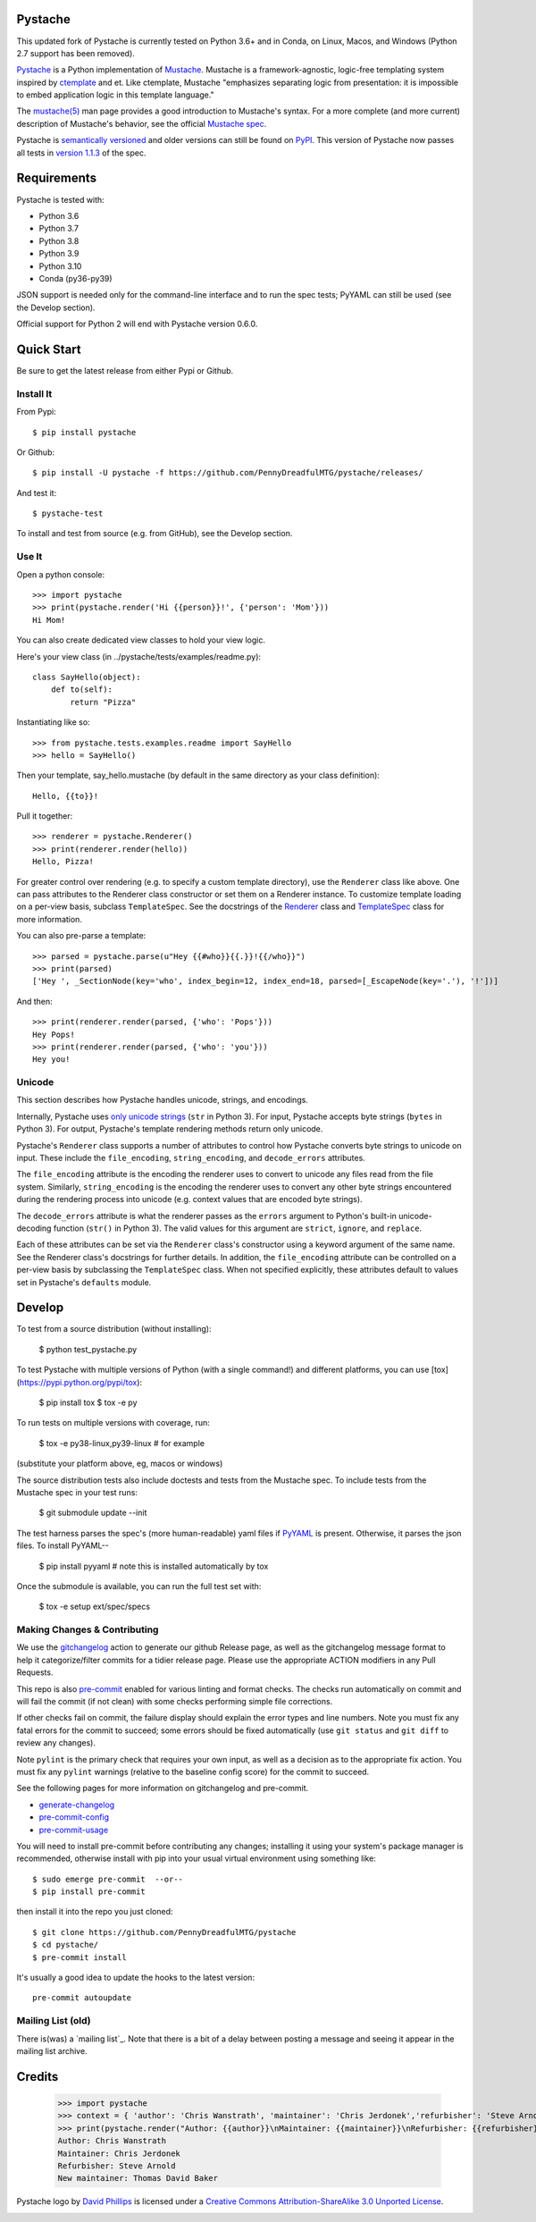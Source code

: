 Pystache
========

|ci| |conda| |coverage| |bandit| |release|

|pre| |cov|

|tag| |license| |python|


This updated fork of Pystache is currently tested on Python 3.6+ and in
Conda, on Linux, Macos, and Windows (Python 2.7 support has been removed).

|logo|

`Pystache <https://github.com/PennyDreadfulMTG/pystache>`__ is a Python
implementation of `Mustache <https://github.com/mustache/mustache/>`__.
Mustache is a framework-agnostic, logic-free templating system inspired
by `ctemplate <https://code.google.com/p/google-ctemplate/>`__ and
et. Like ctemplate, Mustache "emphasizes separating logic from presentation:
it is impossible to embed application logic in this template language."

The `mustache(5) <https://mustache.github.io/mustache.5.html>`__ man
page provides a good introduction to Mustache's syntax. For a more
complete (and more current) description of Mustache's behavior, see the
official `Mustache spec <https://github.com/mustache/spec>`__.

Pystache is `semantically versioned <https://semver.org>`__ and older
versions can still be found on `PyPI <https://pypi.python.org/pypi/pystache>`__.
This version of Pystache now passes all tests in `version 1.1.3
<https://github.com/mustache/spec/tree/v1.1.3>`__ of the spec.


Requirements
============

Pystache is tested with:

-  Python 3.6
-  Python 3.7
-  Python 3.8
-  Python 3.9
-  Python 3.10
-  Conda (py36-py39)

JSON support is needed only for the command-line interface and to run
the spec tests; PyYAML can still be used (see the Develop section).

Official support for Python 2 will end with Pystache version 0.6.0.

Quick Start
===========

Be sure to get the latest release from either Pypi or Github.

Install It
----------

From Pypi::

  $ pip install pystache

Or Github::

  $ pip install -U pystache -f https://github.com/PennyDreadfulMTG/pystache/releases/


And test it::

  $ pystache-test

To install and test from source (e.g. from GitHub), see the Develop
section.

Use It
------

Open a python console::

  >>> import pystache
  >>> print(pystache.render('Hi {{person}}!', {'person': 'Mom'}))
  Hi Mom!

You can also create dedicated view classes to hold your view logic.

Here's your view class (in ../pystache/tests/examples/readme.py):

::

  class SayHello(object):
      def to(self):
          return "Pizza"

Instantiating like so:

::

  >>> from pystache.tests.examples.readme import SayHello
  >>> hello = SayHello()

Then your template, say_hello.mustache (by default in the same directory
as your class definition):

::

  Hello, {{to}}!

Pull it together:

::

  >>> renderer = pystache.Renderer()
  >>> print(renderer.render(hello))
  Hello, Pizza!

For greater control over rendering (e.g. to specify a custom template
directory), use the ``Renderer`` class like above. One can pass
attributes to the Renderer class constructor or set them on a Renderer
instance. To customize template loading on a per-view basis, subclass
``TemplateSpec``. See the docstrings of the
`Renderer <https://github.com/PennyDreadfulMTG/pystache/blob/master/pystache/renderer.py>`__
class and
`TemplateSpec <https://github.com/PennyDreadfulMTG/pystache/blob/master/pystache/template_spec.py>`__
class for more information.

You can also pre-parse a template:

::

  >>> parsed = pystache.parse(u"Hey {{#who}}{{.}}!{{/who}}")
  >>> print(parsed)
  ['Hey ', _SectionNode(key='who', index_begin=12, index_end=18, parsed=[_EscapeNode(key='.'), '!'])]

And then:

::

  >>> print(renderer.render(parsed, {'who': 'Pops'}))
  Hey Pops!
  >>> print(renderer.render(parsed, {'who': 'you'}))
  Hey you!


Unicode
-------

This section describes how Pystache handles unicode, strings, and
encodings.

Internally, Pystache uses `only unicode strings`_ (``str`` in Python 3).
For input, Pystache accepts byte strings (``bytes`` in Python 3).
For output, Pystache's template rendering methods return only unicode.

.. _only unicode strings: https://docs.python.org/howto/unicode.html#tips-for-writing-unicode-aware-programs

Pystache's ``Renderer`` class supports a number of attributes to control
how Pystache converts byte strings to unicode on input. These include
the ``file_encoding``, ``string_encoding``, and ``decode_errors`` attributes.

The ``file_encoding`` attribute is the encoding the renderer uses to
convert to unicode any files read from the file system. Similarly,
``string_encoding`` is the encoding the renderer uses to convert any other
byte strings encountered during the rendering process into unicode (e.g.
context values that are encoded byte strings).

The ``decode_errors`` attribute is what the renderer passes as the
``errors`` argument to Python's built-in unicode-decoding function
(``str()`` in Python 3). The valid values for this argument are
``strict``, ``ignore``, and ``replace``.

Each of these attributes can be set via the ``Renderer`` class's
constructor using a keyword argument of the same name. See the Renderer
class's docstrings for further details. In addition, the ``file_encoding``
attribute can be controlled on a per-view basis by subclassing the
``TemplateSpec`` class. When not specified explicitly, these attributes
default to values set in Pystache's ``defaults`` module.


Develop
=======

To test from a source distribution (without installing):

  $ python test_pystache.py

To test Pystache with multiple versions of Python (with a single
command!) and different platforms, you can use [tox](https://pypi.python.org/pypi/tox):

  $ pip install tox
  $ tox -e py

To run tests on multiple versions with coverage, run:

  $ tox -e py38-linux,py39-linux  # for example

(substitute your platform above, eg, macos or windows)

The source distribution tests also include doctests and tests from the
Mustache spec. To include tests from the Mustache spec in your test
runs:

  $ git submodule update --init

The test harness parses the spec's (more human-readable) yaml files if
`PyYAML <http://pypi.python.org/pypi/PyYAML>`__ is present. Otherwise,
it parses the json files. To install PyYAML--

  $ pip install pyyaml  # note this is installed automatically by tox

Once the submodule is available, you can run the full test set with:

  $ tox -e setup ext/spec/specs


Making Changes & Contributing
-----------------------------

We use the gitchangelog_ action to generate our github Release page, as
well as the gitchangelog message format to help it categorize/filter
commits for a tidier release page. Please use the appropriate ACTION
modifiers in any Pull Requests.

This repo is also pre-commit_ enabled for various linting and format
checks.  The checks run automatically on commit and will fail the
commit (if not clean) with some checks performing simple file corrections.

If other checks fail on commit, the failure display should explain the error
types and line numbers. Note you must fix any fatal errors for the
commit to succeed; some errors should be fixed automatically (use
``git status`` and ``git diff`` to review any changes).

Note ``pylint`` is the primary check that requires your own input, as well
as a decision as to the appropriate fix action.  You must fix any ``pylint``
warnings (relative to the baseline config score) for the commit to succeed.

See the following pages for more information on gitchangelog and pre-commit.

.. inclusion-marker-1

* generate-changelog_
* pre-commit-config_
* pre-commit-usage_

.. _generate-changelog:  docs/source/dev/generate-changelog.rst
.. _pre-commit-config: docs/source/dev/pre-commit-config.rst
.. _pre-commit-usage: docs/source/dev/pre-commit-usage.rst
.. inclusion-marker-2

You will need to install pre-commit before contributing any changes;
installing it using your system's package manager is recommended,
otherwise install with pip into your usual virtual environment using
something like::

  $ sudo emerge pre-commit  --or--
  $ pip install pre-commit

then install it into the repo you just cloned::

  $ git clone https://github.com/PennyDreadfulMTG/pystache
  $ cd pystache/
  $ pre-commit install

It's usually a good idea to update the hooks to the latest version::

    pre-commit autoupdate

.. _gitchangelog: https://github.com/sarnold/gitchangelog-action
.. _pre-commit: https://pre-commit.com/


Mailing List (old)
------------------

There is(was) a `mailing list`_. Note that there is a bit of a delay
between posting a message and seeing it appear in the mailing list archive.


.. _: https://librelist.com/browser/pystache/

Credits
=======

  >>> import pystache
  >>> context = { 'author': 'Chris Wanstrath', 'maintainer': 'Chris Jerdonek','refurbisher': 'Steve Arnold', 'new_maintainer': 'Thomas David Baker' }
  >>> print(pystache.render("Author: {{author}}\nMaintainer: {{maintainer}}\nRefurbisher: {{refurbisher}}\nNew maintainer: {{new_maintainer}}", context))
  Author: Chris Wanstrath
  Maintainer: Chris Jerdonek
  Refurbisher: Steve Arnold
  New maintainer: Thomas David Baker


Pystache logo by `David Phillips <http://davidphillips.us/>`__ is
licensed under a `Creative Commons Attribution-ShareAlike 3.0 Unported
License <https://creativecommons.org/licenses/by-sa/3.0/deed.en_US>`__.

|ccbysa|


.. |ci| image:: https://github.com/PennyDreadfulMTG/pystache/actions/workflows/ci.yml/badge.svg
    :target: https://github.com/PennyDreadfulMTG/pystache/actions/workflows/ci.yml
    :alt: CI Status

.. |conda| image:: https://github.com/PennyDreadfulMTG/pystache/actions/workflows/conda.yml/badge.svg
    :target: https://github.com/PennyDreadfulMTG/pystache/actions/workflows/conda.yml
    :alt: Conda Status

.. |coverage| image:: https://github.com/PennyDreadfulMTG/pystache/actions/workflows/coverage.yml/badge.svg
    :target: https://github.com/PennyDreadfulMTG/pystache/actions/workflows/coverage.yml
    :alt: Coverage workflow

.. |bandit| image:: https://github.com/PennyDreadfulMTG/pystache/actions/workflows/bandit.yml/badge.svg
    :target: https://github.com/PennyDreadfulMTG/pystache/actions/workflows/bandit.yml
    :alt: Security check - Bandit

.. |release| image:: https://github.com/PennyDreadfulMTG/pystache/actions/workflows/release.yml/badge.svg
    :target: https://github.com/PennyDreadfulMTG/pystache/actions/workflows/release.yml
    :alt: Release Status

.. |cov| image:: https://raw.githubusercontent.com/PennyDreadfulMTG/pystache/badges/master/test-coverage.svg
    :target: https://github.com/PennyDreadfulMTG/pystache/
    :alt: Test coverage

.. |license| image:: https://img.shields.io/github/license/PennyDreadfulMTG/pystache
    :target: https://github.com/PennyDreadfulMTG/pystache/blob/master/LICENSE
    :alt: License

.. |tag| image:: https://img.shields.io/github/v/tag/PennyDreadfulMTG/pystache?color=green&include_prereleases&label=latest%20release
    :target: https://github.com/PennyDreadfulMTG/pystache/releases
    :alt: GitHub tag

.. |python| image:: https://img.shields.io/badge/python-3.6+-blue.svg
    :target: https://www.python.org/downloads/
    :alt: Python

.. |pre| image:: https://img.shields.io/badge/pre--commit-enabled-brightgreen?logo=pre-commit&logoColor=white
   :target: https://github.com/pre-commit/pre-commit
   :alt: pre-commit

.. |logo| image:: gh/images/logo_phillips_small.png

.. |ccbysa| image:: https://i.creativecommons.org/l/by-sa/3.0/88x31.png
